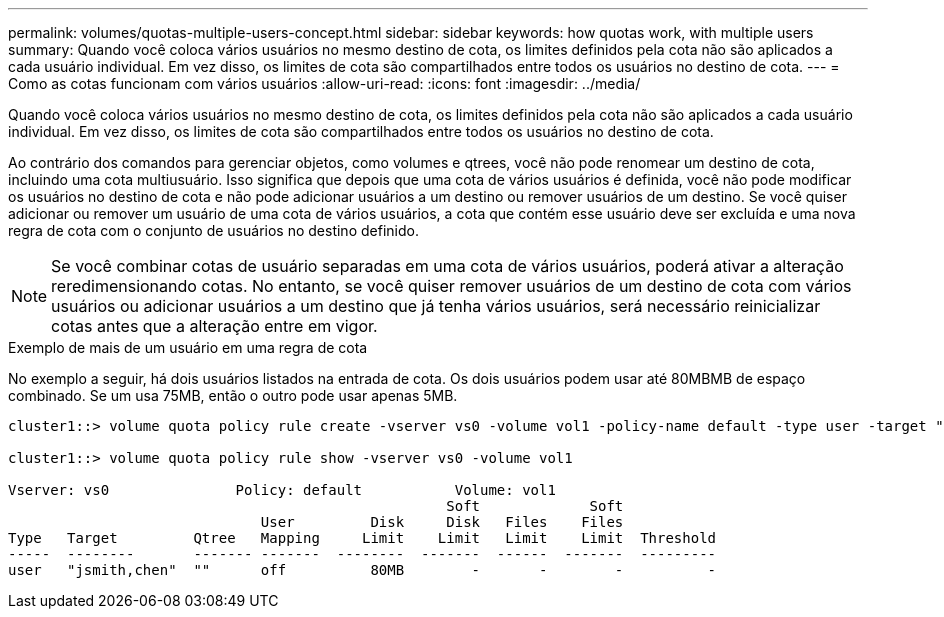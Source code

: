 ---
permalink: volumes/quotas-multiple-users-concept.html 
sidebar: sidebar 
keywords: how quotas work, with multiple users 
summary: Quando você coloca vários usuários no mesmo destino de cota, os limites definidos pela cota não são aplicados a cada usuário individual. Em vez disso, os limites de cota são compartilhados entre todos os usuários no destino de cota. 
---
= Como as cotas funcionam com vários usuários
:allow-uri-read: 
:icons: font
:imagesdir: ../media/


[role="lead"]
Quando você coloca vários usuários no mesmo destino de cota, os limites definidos pela cota não são aplicados a cada usuário individual. Em vez disso, os limites de cota são compartilhados entre todos os usuários no destino de cota.

Ao contrário dos comandos para gerenciar objetos, como volumes e qtrees, você não pode renomear um destino de cota, incluindo uma cota multiusuário. Isso significa que depois que uma cota de vários usuários é definida, você não pode modificar os usuários no destino de cota e não pode adicionar usuários a um destino ou remover usuários de um destino. Se você quiser adicionar ou remover um usuário de uma cota de vários usuários, a cota que contém esse usuário deve ser excluída e uma nova regra de cota com o conjunto de usuários no destino definido.

[NOTE]
====
Se você combinar cotas de usuário separadas em uma cota de vários usuários, poderá ativar a alteração reredimensionando cotas. No entanto, se você quiser remover usuários de um destino de cota com vários usuários ou adicionar usuários a um destino que já tenha vários usuários, será necessário reinicializar cotas antes que a alteração entre em vigor.

====
.Exemplo de mais de um usuário em uma regra de cota
No exemplo a seguir, há dois usuários listados na entrada de cota. Os dois usuários podem usar até 80MBMB de espaço combinado. Se um usa 75MB, então o outro pode usar apenas 5MB.

[listing]
----
cluster1::> volume quota policy rule create -vserver vs0 -volume vol1 -policy-name default -type user -target "jsmith,chen" -qtree "" -disk-limit 80m

cluster1::> volume quota policy rule show -vserver vs0 -volume vol1

Vserver: vs0               Policy: default           Volume: vol1
                                                    Soft             Soft
                              User         Disk     Disk   Files    Files
Type   Target         Qtree   Mapping     Limit    Limit   Limit    Limit  Threshold
-----  --------       ------- -------  --------  -------  ------  -------  ---------
user   "jsmith,chen"  ""      off          80MB        -       -        -          -
----